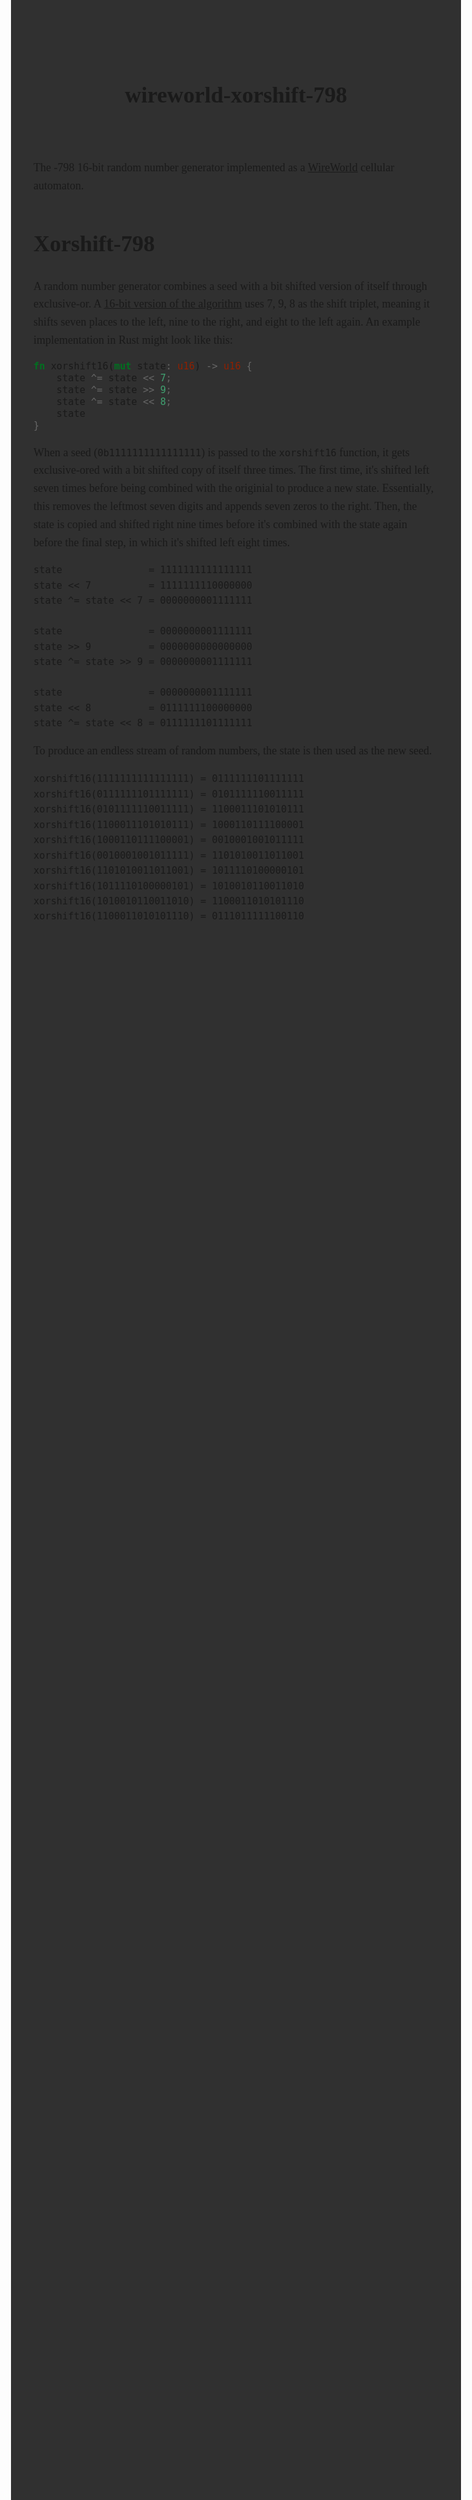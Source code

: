 #+title: wireworld-xorshift-798
#+export_file_name: index
#+options: html-style:nil toc:nil num:nil html-postamble:nil
#+html_head: <style>
#+html_head:   body {
#+html_head:     font: 18px/1.6 ui-serif, serif;
#+html_head:     margin: auto;
#+html_head:     padding: 2em;
#+html_head:     width: 816px;
#+html_head:     background-color: #303030;
#+html_head:   }
#+html_head:   canvas {
#+html_head:     display: block;
#+html_head:     margin: 1em auto;
#+html_head:     padding: 10px;
#+html_head:   }
#+html_head:   canvas:focus {
#+html_head:     outline: none;
#+html_head:   }
#+html_head:   a:first-child {
#+html_head:     display: none;
#+html_head:   }
#+html_head:   div#content {
#+html_head:     padding: 10px;
#+html_head:   }
#+html_head: </style>
#+html_head: <meta name="color-scheme" content="dark">
#+html_head: <script type="module">
#+html_head:   import init from './dist/xorshift.js'
#+html_head:   init()
#+html_head: </script>
#+html_head: <div><canvas id="xorshift"></canvas></div>

[[https://jeffkreeftmeijer.github.io/wireworld-xorshift-798/][./xorshift.png]]

The [[https://en.wikipedia.org/wiki/Xorshift][Xorshift]]-798 16-bit random number generator implemented as a [[https://en.wikipedia.org/wiki/Wireworld][WireWorld]] cellular automaton.

* Xorshift-798

A [[https://en.wikipedia.org/wiki/Xorshift][Xorshift]] random number generator combines a seed with a bit shifted version of itself through exclusive-or.
A [[http://www.retroprogramming.com/2017/07/xorshift-pseudorandom-numbers-in-z80.html][16-bit version of the algorithm]] uses 7, 9, 8 as the shift triplet, meaning it shifts seven places to the left, nine to the right, and eight to the left again.
An example implementation in Rust might look like this:

#+begin_src rust
  fn xorshift16(mut state: u16) -> u16 {
      state ^= state << 7;
      state ^= state >> 9;
      state ^= state << 8;
      state
  }
#+end_src

When a seed (~0b1111111111111111~) is passed to the ~xorshift16~ function, it gets exclusive-ored with a bit shifted copy of itself three times.
The first time, it's shifted left seven times before being combined with the originial to produce a new state.
Essentially, this removes the leftmost seven digits and appends seven zeros to the right.
Then, the state is copied and shifted right nine times before it's combined with the state again before the final step, in which it's shifted left eight times.

#+begin_example
state               = 1111111111111111
state << 7          = 1111111110000000
state ^= state << 7 = 0000000001111111

state               = 0000000001111111
state >> 9          = 0000000000000000
state ^= state >> 9 = 0000000001111111

state               = 0000000001111111
state << 8          = 0111111100000000
state ^= state << 8 = 0111111101111111
#+end_example

To produce an endless stream of random numbers, the state is then used as the new seed.

#+begin_example
xorshift16(1111111111111111) = 0111111101111111
xorshift16(0111111101111111) = 0101111110011111
xorshift16(0101111110011111) = 1100011101010111
xorshift16(1100011101010111) = 1000110111100001
xorshift16(1000110111100001) = 0010001001011111
xorshift16(0010001001011111) = 1101010011011001
xorshift16(1101010011011001) = 1011110100000101
xorshift16(1011110100000101) = 1010010110011010
xorshift16(1010010110011010) = 1100011010101110
xorshift16(1100011010101110) = 0111011111100110
#+end_example
